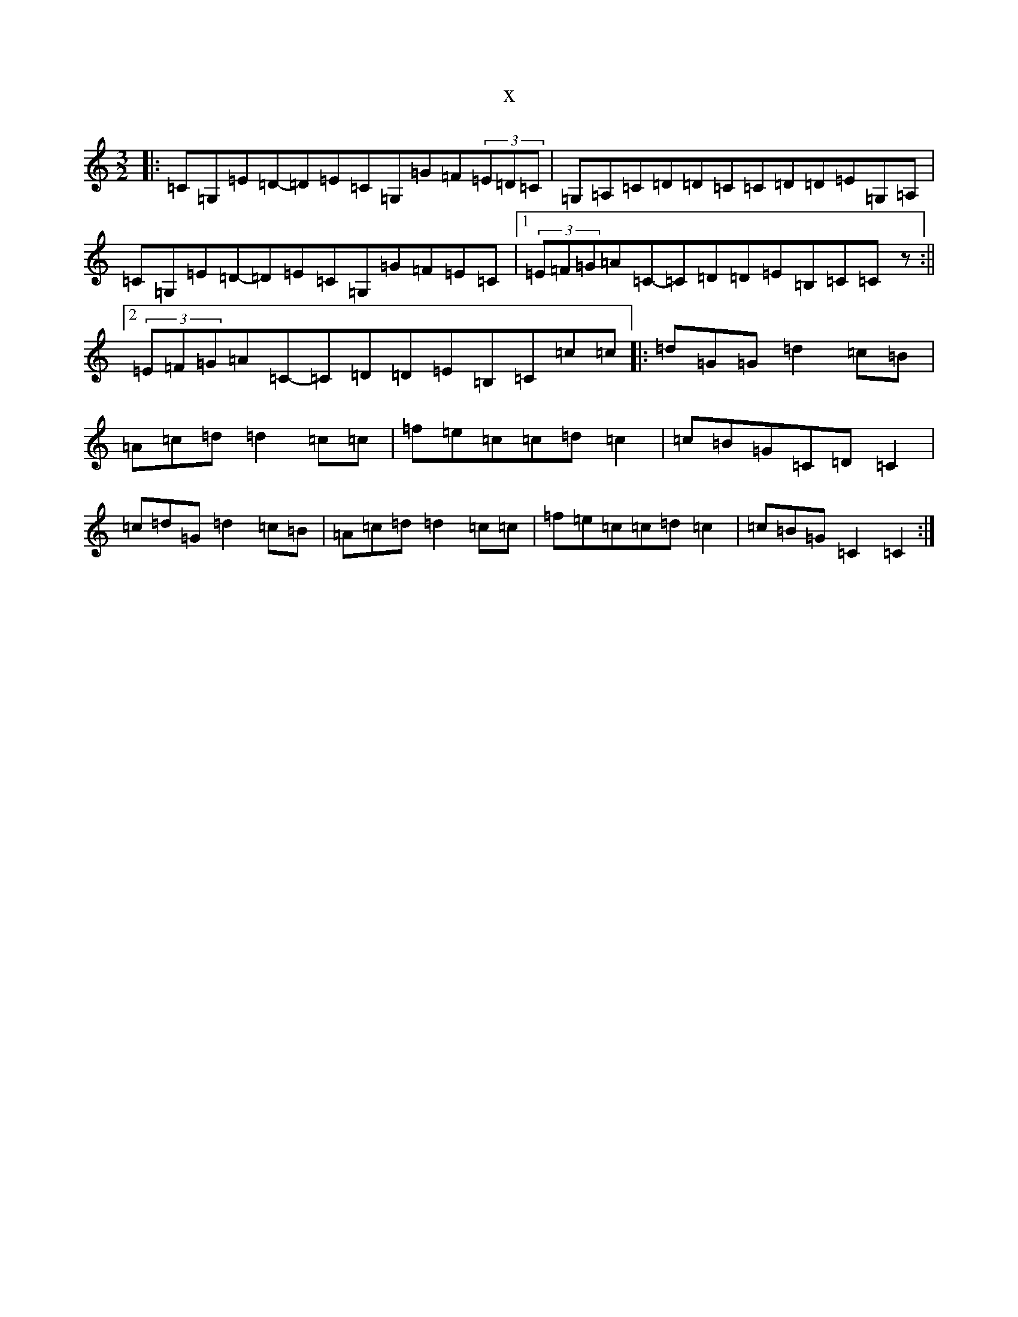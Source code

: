 X:9791
T:x
L:1/8
M:3/2
K: C Major
|:=C=G,=E=D-=D=E=C=G,=G=F(3=E=D=C|=G,=A,=C=D=D=C=C=D=D=E=G,=A,|=C=G,=E=D-=D=E=C=G,=G=F=E=C|1(3=E=F=G=A=C-=C=D=D=E=B,=C=Cz:||2(3=E=F=G=A=C-=C=D=D=E=B,=C=c=c|:=d=G=G=d2=c=B|=A=c=d=d2=c=c|=f=e=c=c=d=c2|=c=B=G=C=D=C2|=c=d=G=d2=c=B|=A=c=d=d2=c=c|=f=e=c=c=d=c2|=c=B=G=C2=C2:|